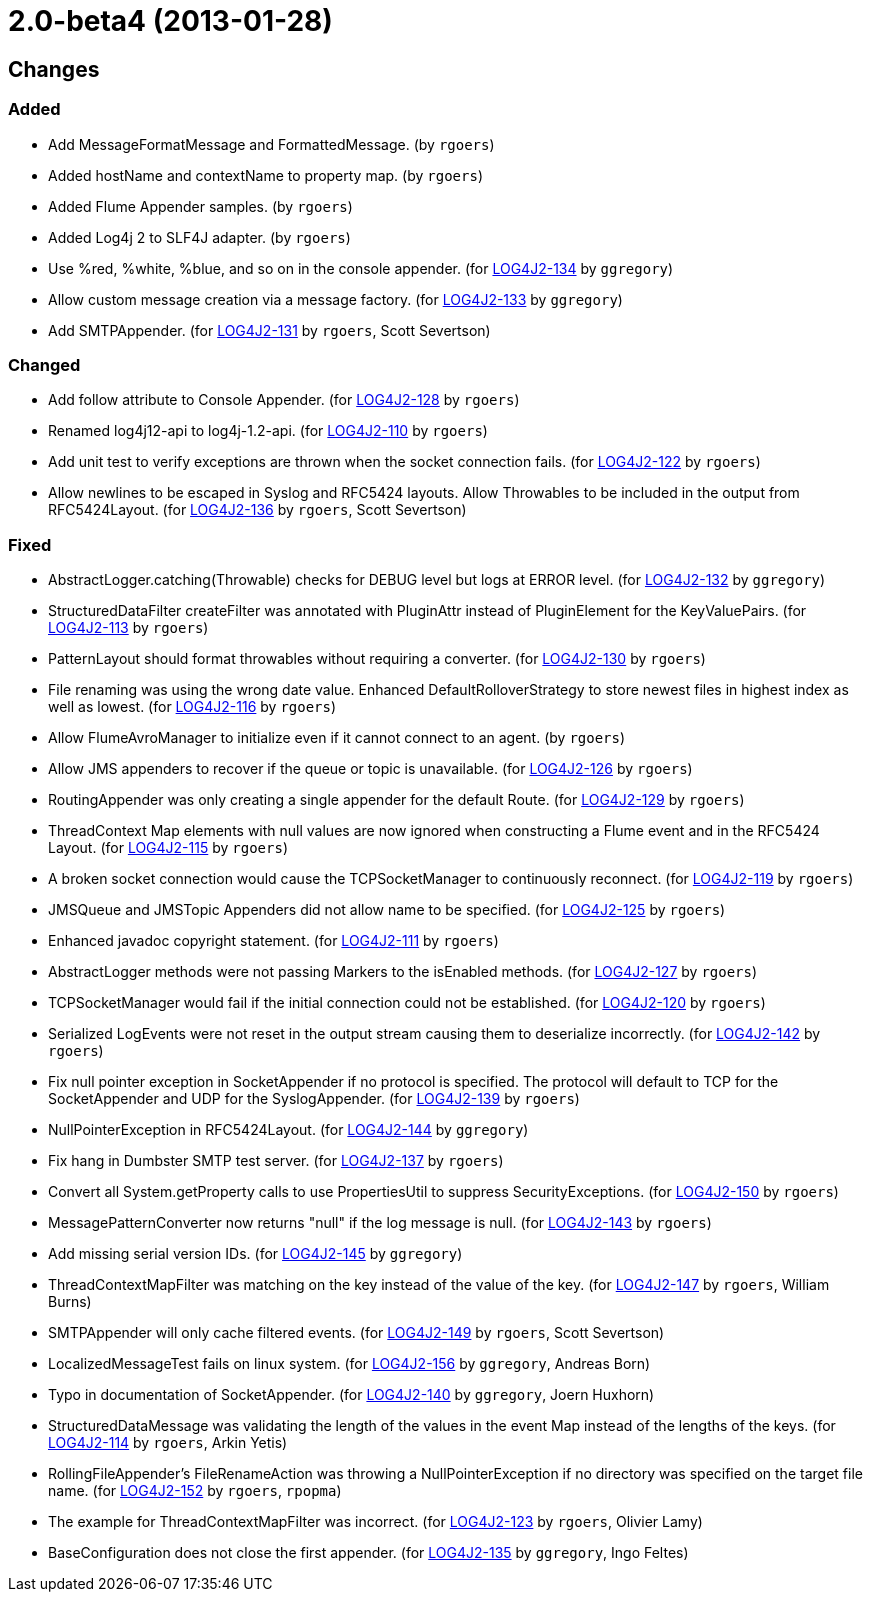 ////
    Licensed to the Apache Software Foundation (ASF) under one or more
    contributor license agreements.  See the NOTICE file distributed with
    this work for additional information regarding copyright ownership.
    The ASF licenses this file to You under the Apache License, Version 2.0
    (the "License"); you may not use this file except in compliance with
    the License.  You may obtain a copy of the License at

         https://www.apache.org/licenses/LICENSE-2.0

    Unless required by applicable law or agreed to in writing, software
    distributed under the License is distributed on an "AS IS" BASIS,
    WITHOUT WARRANTIES OR CONDITIONS OF ANY KIND, either express or implied.
    See the License for the specific language governing permissions and
    limitations under the License.
////

////
*DO NOT EDIT THIS FILE!!*
This file is automatically generated from the release changelog directory!
////

= 2.0-beta4 (2013-01-28)

== Changes

=== Added

* Add MessageFormatMessage and FormattedMessage. (by `rgoers`)
* Added hostName and contextName to property map. (by `rgoers`)
* Added Flume Appender samples. (by `rgoers`)
* Added Log4j 2 to SLF4J adapter. (by `rgoers`)
* Use %red, %white, %blue, and so on in the console appender. (for https://issues.apache.org/jira/browse/LOG4J2-134[LOG4J2-134] by `ggregory`)
* Allow custom message creation via a message factory. (for https://issues.apache.org/jira/browse/LOG4J2-133[LOG4J2-133] by `ggregory`)
* Add SMTPAppender. (for https://issues.apache.org/jira/browse/LOG4J2-131[LOG4J2-131] by `rgoers`, Scott Severtson)

=== Changed

* Add follow attribute to Console Appender. (for https://issues.apache.org/jira/browse/LOG4J2-128[LOG4J2-128] by `rgoers`)
* Renamed log4j12-api to log4j-1.2-api. (for https://issues.apache.org/jira/browse/LOG4J2-110[LOG4J2-110] by `rgoers`)
* Add unit test to verify exceptions are thrown when the socket connection fails. (for https://issues.apache.org/jira/browse/LOG4J2-122[LOG4J2-122] by `rgoers`)
* Allow newlines to be escaped in Syslog and RFC5424 layouts. Allow Throwables to be included in
        the output from RFC5424Layout. (for https://issues.apache.org/jira/browse/LOG4J2-136[LOG4J2-136] by `rgoers`, Scott Severtson)

=== Fixed

* AbstractLogger.catching(Throwable) checks for DEBUG level but logs at ERROR level. (for https://issues.apache.org/jira/browse/LOG4J2-132[LOG4J2-132] by `ggregory`)
* StructuredDataFilter createFilter was annotated with PluginAttr instead of PluginElement for the
        KeyValuePairs. (for https://issues.apache.org/jira/browse/LOG4J2-113[LOG4J2-113] by `rgoers`)
* PatternLayout should format throwables without requiring a converter. (for https://issues.apache.org/jira/browse/LOG4J2-130[LOG4J2-130] by `rgoers`)
* File renaming was using the wrong date value. Enhanced DefaultRolloverStrategy to store newest files in
        highest index as well as lowest. (for https://issues.apache.org/jira/browse/LOG4J2-116[LOG4J2-116] by `rgoers`)
* Allow FlumeAvroManager to initialize even if it cannot connect to an agent. (by `rgoers`)
* Allow JMS appenders to recover if the queue or topic is unavailable. (for https://issues.apache.org/jira/browse/LOG4J2-126[LOG4J2-126] by `rgoers`)
* RoutingAppender was only creating a single appender for the default Route. (for https://issues.apache.org/jira/browse/LOG4J2-129[LOG4J2-129] by `rgoers`)
* ThreadContext Map elements with null values are now ignored when constructing a Flume event and in the
        RFC5424 Layout. (for https://issues.apache.org/jira/browse/LOG4J2-115[LOG4J2-115] by `rgoers`)
* A broken socket connection would cause the TCPSocketManager to continuously reconnect. (for https://issues.apache.org/jira/browse/LOG4J2-119[LOG4J2-119] by `rgoers`)
* JMSQueue and JMSTopic Appenders did not allow name to be specified. (for https://issues.apache.org/jira/browse/LOG4J2-125[LOG4J2-125] by `rgoers`)
* Enhanced javadoc copyright statement. (for https://issues.apache.org/jira/browse/LOG4J2-111[LOG4J2-111] by `rgoers`)
* AbstractLogger methods were not passing Markers to the isEnabled methods. (for https://issues.apache.org/jira/browse/LOG4J2-127[LOG4J2-127] by `rgoers`)
* TCPSocketManager would fail if the initial connection could not be established. (for https://issues.apache.org/jira/browse/LOG4J2-120[LOG4J2-120] by `rgoers`)
* Serialized LogEvents were not reset in the output stream causing them to deserialize incorrectly. (for https://issues.apache.org/jira/browse/LOG4J2-142[LOG4J2-142] by `rgoers`)
* Fix null pointer exception in SocketAppender if no protocol is specified. The protocol will default
        to TCP for the SocketAppender and UDP for the SyslogAppender. (for https://issues.apache.org/jira/browse/LOG4J2-139[LOG4J2-139] by `rgoers`)
* NullPointerException in RFC5424Layout. (for https://issues.apache.org/jira/browse/LOG4J2-144[LOG4J2-144] by `ggregory`)
* Fix hang in Dumbster SMTP test server. (for https://issues.apache.org/jira/browse/LOG4J2-137[LOG4J2-137] by `rgoers`)
* Convert all System.getProperty calls to use PropertiesUtil to suppress SecurityExceptions. (for https://issues.apache.org/jira/browse/LOG4J2-150[LOG4J2-150] by `rgoers`)
* MessagePatternConverter now returns "null" if the log message is null. (for https://issues.apache.org/jira/browse/LOG4J2-143[LOG4J2-143] by `rgoers`)
* Add missing serial version IDs. (for https://issues.apache.org/jira/browse/LOG4J2-145[LOG4J2-145] by `ggregory`)
* ThreadContextMapFilter was matching on the key instead of the value of the key. (for https://issues.apache.org/jira/browse/LOG4J2-147[LOG4J2-147] by `rgoers`, William Burns)
* SMTPAppender will only cache filtered events. (for https://issues.apache.org/jira/browse/LOG4J2-149[LOG4J2-149] by `rgoers`, Scott Severtson)
* LocalizedMessageTest fails on linux system. (for https://issues.apache.org/jira/browse/LOG4J2-156[LOG4J2-156] by `ggregory`, Andreas Born)
* Typo in documentation of SocketAppender. (for https://issues.apache.org/jira/browse/LOG4J2-140[LOG4J2-140] by `ggregory`, Joern Huxhorn)
* StructuredDataMessage was validating the length of the values in the event Map instead of the lengths
        of the keys. (for https://issues.apache.org/jira/browse/LOG4J2-114[LOG4J2-114] by `rgoers`, Arkin Yetis)
* RollingFileAppender's FileRenameAction was throwing a NullPointerException if no directory was specified
        on the target file name. (for https://issues.apache.org/jira/browse/LOG4J2-152[LOG4J2-152] by `rgoers`, `rpopma`)
* The example for ThreadContextMapFilter was incorrect. (for https://issues.apache.org/jira/browse/LOG4J2-123[LOG4J2-123] by `rgoers`, Olivier Lamy)
* BaseConfiguration does not close the first appender. (for https://issues.apache.org/jira/browse/LOG4J2-135[LOG4J2-135] by `ggregory`, Ingo Feltes)
